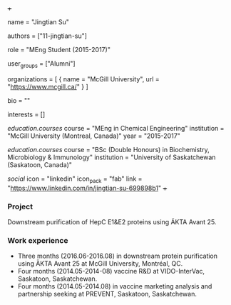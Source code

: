 +++
# Display name
name = "Jingtian Su"

# Username (this should match the folder name)
authors = ["11-jingtian-su"]

# Lab position or title
role = "MEng Student (2015-2017)"

# Organizational group(s) that the user belongs to. Refer to the 'user_groups'
# variable located at /content/people/people.org for valid options.
user_groups = ["Alumni"]

# List any organizations in the format [ {name="org1", url="url1"}, ... ]
organizations = [ { name = "McGill University", url = "https://www.mcgill.ca/" } ]

bio = ""

# List any interests in the format ["interest1", "interest2"]
interests = []

# Education
[[education.courses]]
  course = "MEng in Chemical Engineering"
  institution = "McGill University (Montreal, Canada)"
  year = "2015-2017"

[[education.courses]]
  course = "BSc (Double Honours) in Biochemistry, Microbiology & Immunology"
  institution = "University of Saskatchewan (Saskatoon, Canada)"

# Social/Academic Networking
[[social]]
  icon = "linkedin"
  icon_pack = "fab"
  link = "https://www.linkedin.com/in/jingtian-su-699898b1"
+++

*** Project
Downstream purification of HepC E1&E2 proteins using ÄKTA Avant 25.

*** Work experience
- Three months (2016.06-2016.08) in downstream protein purification using ÄKTA Avant 25 at McGill University, Montréal, QC.
- Four months (2014.05-2014-08) vaccine R&D at VIDO-InterVac, Saskatoon, Saskatchewan.
- Four months (2014.05-2014.08) in vaccine marketing analysis and partnership seeking at PREVENT, Saskatoon, Saskatchewan.

